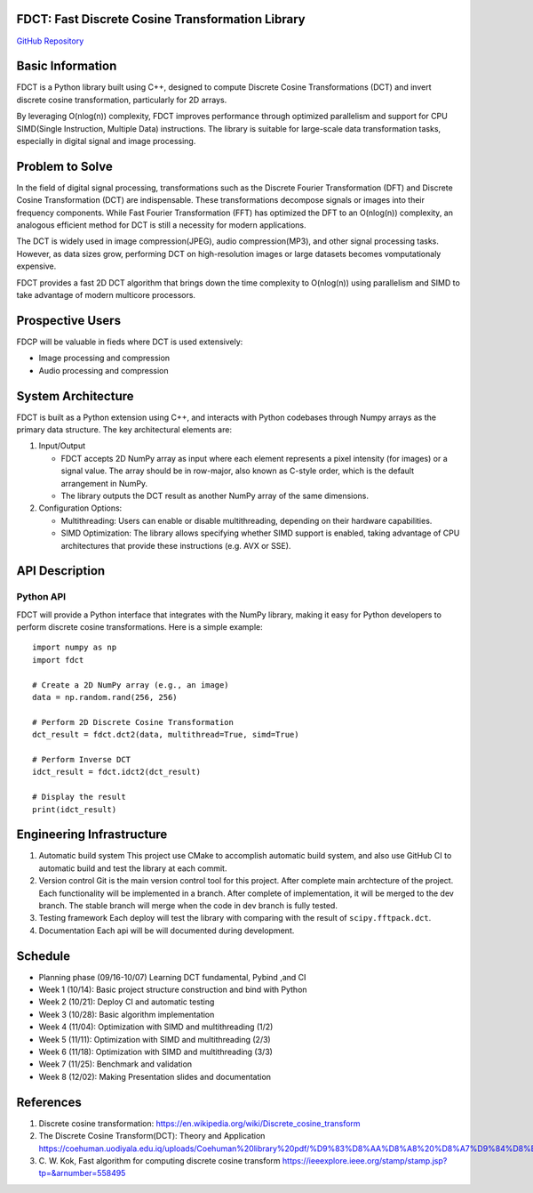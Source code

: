 FDCT: Fast Discrete Cosine Transformation Library
=================================================

`GitHub Repository <https://github.com/cfmc30/FDCT>`_

Basic Information
=================

FDCT is a Python library built using C++, designed to compute Discrete Cosine
Transformations (DCT) and invert discrete cosine transformation, particularly
for 2D arrays.

By leveraging O(nlog(n)) complexity, FDCT improves performance through optimized
parallelism and support for CPU SIMD(Single Instruction, Multiple Data) instructions.
The library is suitable for large-scale data transformation tasks, especially in
digital signal and image processing.

Problem to Solve
================

In the field of digital signal processing, transformations such as the Discrete Fourier
Transformation (DFT) and Discrete Cosine Transformation (DCT) are indispensable.
These transformations decompose signals or images into their frequency components.
While Fast Fourier Transformation (FFT) has optimized the DFT to an O(nlog(n)) complexity,
an analogous efficient method for DCT is still a necessity for modern applications.

The DCT is widely used in image compression(JPEG), audio compression(MP3), and other signal
processing tasks. However, as data sizes grow, performing DCT on high-resolution images or
large datasets becomes vomputationaly expensive.

FDCT provides a fast 2D DCT algorithm that brings down the time complexity
to O(nlog(n)) using parallelism and SIMD to take advantage of modern
multicore processors.


Prospective Users
=================

FDCP will be valuable in fieds where DCT is used extensively:

* Image processing and compression
* Audio processing and compression

System Architecture
===================

FDCT is built as a Python extension using C++, and interacts with Python codebases
through Numpy arrays as the primary data structure. The key architectural elements
are:

#. Input/Output

   * FDCT accepts 2D NumPy array as input where each element represents a
     pixel intensity (for images) or a signal value. The array should be in row-major,
     also known as C-style order, which is the default arrangement in NumPy.

   * The library outputs the DCT result as another NumPy array of the same dimensions.

#. Configuration Options:

   * Multithreading: Users can enable or disable multithreading,
     depending on their hardware capabilities.

   * SIMD Optimization: The library allows specifying whether SIMD support is enabled,
     taking advantage of CPU architectures that provide these instructions (e.g. AVX or SSE).


API Description
===============

Python API
----------

FDCT will provide a Python interface that integrates with the NumPy library,
making it easy for Python developers to perform discrete cosine transformations.
Here is a simple example::
  import numpy as np
  import fdct

  # Create a 2D NumPy array (e.g., an image)
  data = np.random.rand(256, 256)

  # Perform 2D Discrete Cosine Transformation
  dct_result = fdct.dct2(data, multithread=True, simd=True)

  # Perform Inverse DCT
  idct_result = fdct.idct2(dct_result)

  # Display the result
  print(idct_result)


Engineering Infrastructure
==========================

1. Automatic build system
   This project use CMake to accomplish automatic build system, and also use GitHub
   CI to automatic build and test the library at each commit.
2. Version control
   Git is the main version control tool for this project.
   After complete main archtecture of the project. Each functionality will be implemented
   in a branch. After complete of implementation, it will be merged to the dev branch.
   The stable branch will merge when the code in dev branch is fully tested.
3. Testing framework
   Each deploy will test the library with comparing with the result of ``scipy.fftpack.dct``.
4. Documentation
   Each api will be will documented during development.


Schedule
========

* Planning phase (09/16-10/07) Learning DCT fundamental, Pybind ,and CI
* Week 1 (10/14): Basic project structure construction and bind with Python
* Week 2 (10/21): Deploy CI and automatic testing
* Week 3 (10/28): Basic algorithm implementation
* Week 4 (11/04): Optimization with SIMD and multithreading (1/2)
* Week 5 (11/11): Optimization with SIMD and multithreading (2/3)
* Week 6 (11/18): Optimization with SIMD and multithreading (3/3)
* Week 7 (11/25): Benchmark and validation
* Week 8 (12/02): Making Presentation slides and documentation

References
==========
1. Discrete cosine transformation:
   https://en.wikipedia.org/wiki/Discrete_cosine_transform
2. The Discrete Cosine Transform(DCT): Theory and Application
   https://coehuman.uodiyala.edu.iq/uploads/Coehuman%20library%20pdf/%D9%83%D8%AA%D8%A8%20%D8%A7%D9%84%D8%B1%D9%8A%D8%A7%D8%B6%D9%8A%D8%A7%D8%AA%20Mathematics%20books/Wavelets/25%20(2).pdf
3. C. W. Kok, Fast algorithm for computing discrete cosine transform
   https://ieeexplore.ieee.org/stamp/stamp.jsp?tp=&arnumber=558495
